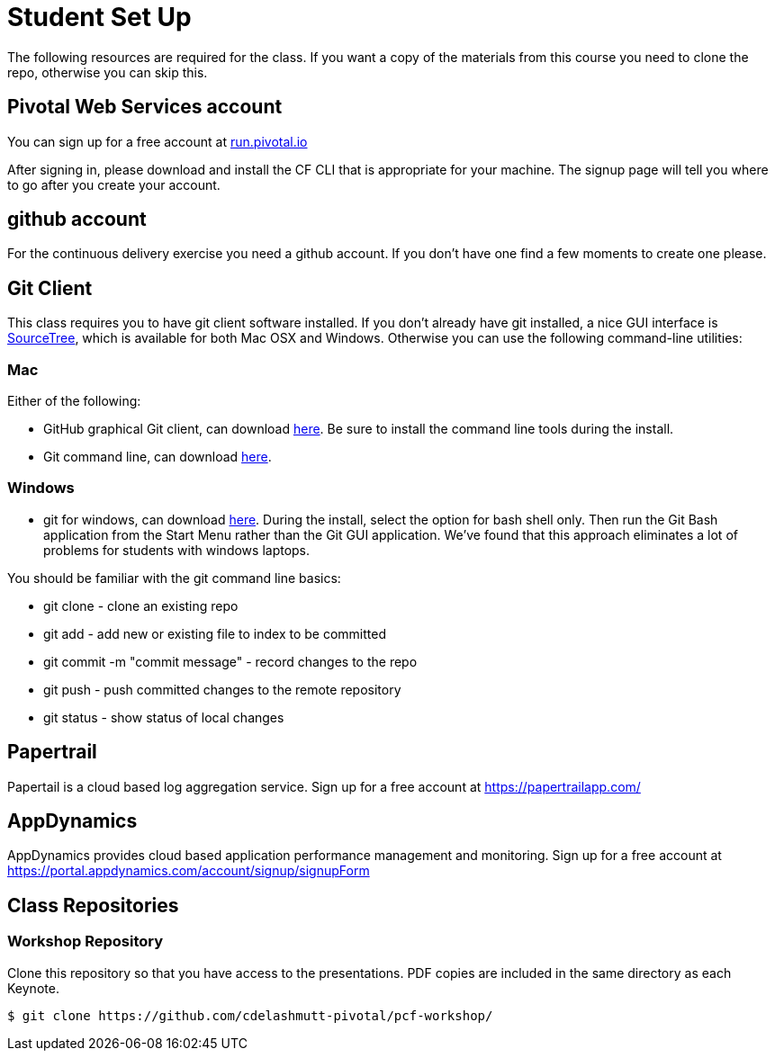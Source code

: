 = Student Set Up

The following resources are required for the class. If you want a copy of the materials from this course you need to clone the repo, otherwise you can skip this. 

== Pivotal Web Services account
You can sign up for a free account at link:http://run.pivotal.io[run.pivotal.io]

After signing in, please download and install the CF CLI that is appropriate for your machine.  The signup page will tell you where to go after you create your account.

== github account

For the continuous delivery exercise you need a github account. If you don't have one find a few moments to create one please. 

== Git Client
This class requires you to have git client software installed.  If you don't already have git installed, a nice GUI interface is link:http://www.sourcetreeapp.com/[SourceTree], which is available for both Mac OSX and Windows.  Otherwise you can use the following command-line utilities:

=== Mac
Either of the following:

* GitHub graphical Git client, can download link:https://mac.github.com/[here].  Be sure to install the command line tools during the install.
* Git command line, can download link:http://git-scm.com/downloads[here].

=== Windows
 * git for windows, can download link:https://msysgit.github.io/[here].  During the install, select the option for bash shell only.  Then run the Git Bash application from the Start Menu rather than the Git GUI application.  We've found that this approach eliminates a lot of problems for students with windows laptops.

You should be familiar with the git command line basics:

* git clone - clone an existing repo
* git add - add new or existing file to index to be committed
* git commit -m "commit message" - record changes to the repo
* git push - push committed changes to the remote repository
* git status - show status of local changes

== Papertrail
Papertail is a cloud based log aggregation service.  Sign up for a free account at https://papertrailapp.com/

== AppDynamics
AppDynamics provides cloud based application performance management and monitoring.  Sign up for a free account at https://portal.appdynamics.com/account/signup/signupForm

== Class Repositories

=== Workshop Repository

Clone this repository so that you have access to the presentations.
PDF copies are included in the same directory as each Keynote.

[source,bash]
----
$ git clone https://github.com/cdelashmutt-pivotal/pcf-workshop/
----
